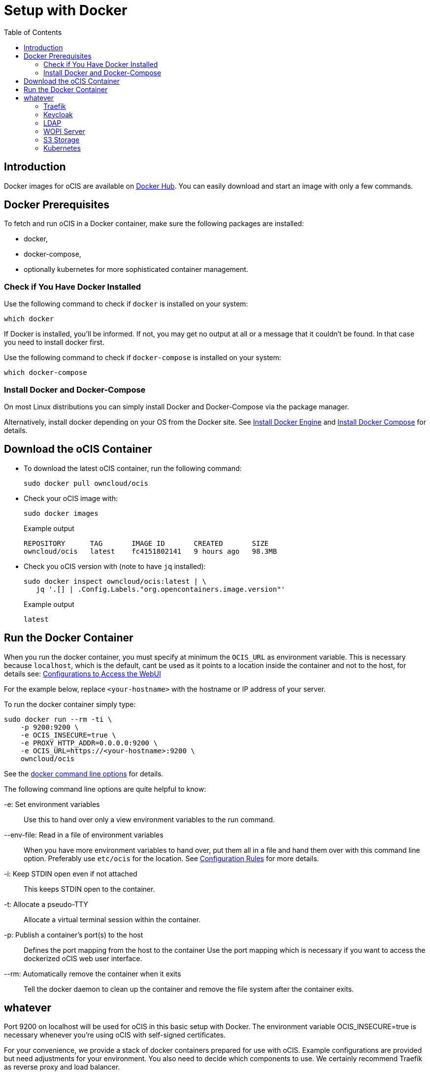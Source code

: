 = Setup with Docker
:toc: right

:docker-ocis-url: https://hub.docker.com/r/owncloud/ocis
:install-docker-url: https://docs.docker.com/engine/install/#server
:install-d-compose-url: https://docs.docker.com/compose/install/
:docker-cli-url: https://docs.docker.com/engine/reference/commandline/run/

:swarm-v-kub-url: https://circleci.com/blog/docker-swarm-vs-kubernetes/#c-consent-modal

:description: Docker images for oCIS are available on {docker-ocis-url}[Docker Hub]. You can easily download and start an image with only a few commands. 

== Introduction

{description}

== Docker Prerequisites

To fetch and run oCIS in a Docker container, make sure the following packages are installed:

* docker,
* docker-compose,
* optionally kubernetes for more sophisticated container management.

=== Check if You Have Docker Installed

Use the following command to check if `docker` is installed on your system:

[source,bash]
----
which docker
----

If Docker is installed, you'll be informed. If not, you may get no output at all or a message that it couldn't be found. In that case you need to install docker first.

Use the following command to check if `docker-compose` is installed on your system:

[source,bash]
----
which docker-compose
----


=== Install Docker and Docker-Compose

On most Linux distributions you can simply install Docker and Docker-Compose via the package manager.

Alternatively, install docker depending on your OS from the Docker site. See {install-docker-url}[Install Docker Engine] and {install-d-compose-url}[Install Docker Compose] for details.


== Download the oCIS Container

// fixme: things are gonna change: after a call with mbarz and cdegen it turns out that latest is not a good idea to use as latest will always point to the master (!) but not to a stable version. atm to use a stable version you would need to use a tag! most likely a "stable" tag will be introduced pointing to the latest stable release and latest will point to the latest master release. this will also be anncounced/described on dockerhub. this means that we have to review the commands below regarding installation, version and upgrade.

* To download the latest oCIS container, run the following command:
+
[source,bash]
----
sudo docker pull owncloud/ocis
----

* Check your oCIS image with:
+
[source,bash]
----
sudo docker images
----
+
[caption=]
.Example output
[source,plaintext]
----
REPOSITORY      TAG       IMAGE ID       CREATED       SIZE
owncloud/ocis   latest    fc4151802141   9 hours ago   98.3MB
----

* Check you oCIS version with (note to have `jq` installed):
+
[source,bash]
----
sudo docker inspect owncloud/ocis:latest | \
   jq '.[] | .Config.Labels."org.opencontainers.image.version"'
----
+
[caption=]
.Example output
[source,plaintext]
----
latest
----

== Run the Docker Container

When you run the docker container, you must specify at minimum the `OCIS_URL` as environment variable. This is necessary because `localhost`, which is the default, cant be used as it points to a location inside the container and not to the host, for details see: xref:deployment/general/general-info.html#configurations-to-access-the-webui[Configurations to Access the WebUI]

For the example below, replace `<your-hostname>` with the hostname or IP address of your server.
 
To run the docker container simply type:

[source,bash]
----
sudo docker run --rm -ti \
    -p 9200:9200 \
    -e OCIS_INSECURE=true \
    -e PROXY_HTTP_ADDR=0.0.0.0:9200 \
    -e OCIS_URL=https://<your-hostname>:9200 \
    owncloud/ocis
----

See the {docker-cli-url}[docker command line options] for details. 

The following command line options are quite helpful to know:

-e: Set environment variables::
Use this to hand over only a view environment variables to the run command.

--env-file: Read in a file of environment variables::
When you have more environment variables to hand over, put them all in a file and hand them over with this command line option. Preferably use `etc/ocis` for the location. See xref:deployment/general/general-info.html#configuration-rules[Configuration Rules] for more details.

-i: Keep STDIN open even if not attached::
This keeps STDIN open to the container.

-t: Allocate a pseudo-TTY::
Allocate a virtual terminal session within the container.

-p: Publish a container's port(s) to the host::
Defines the port mapping from the host to the container
Use the port mapping which is necessary if you want to access the dockerized oCIS web user interface.

--rm: Automatically remove the container when it exits::
Tell the docker daemon to clean up the container and remove the file system after the container exits.

== whatever

// this should probably be a docker-compose command

Port 9200 on localhost will be used for oCIS in this basic setup with Docker. The environment variable OCIS_INSECURE=true is necessary whenever you’re using oCIS with self-signed certificates.

For your convenience, we provide a stack of docker containers prepared for use with oCIS. Example configurations are provided but need adjustments for your environment. You also need to decide which components to use. We certainly recommend Traefik as reverse proxy and load balancer.

=== Traefik

=== Keycloak

=== LDAP

=== WOPI Server

=== S3 Storage

=== Kubernetes

